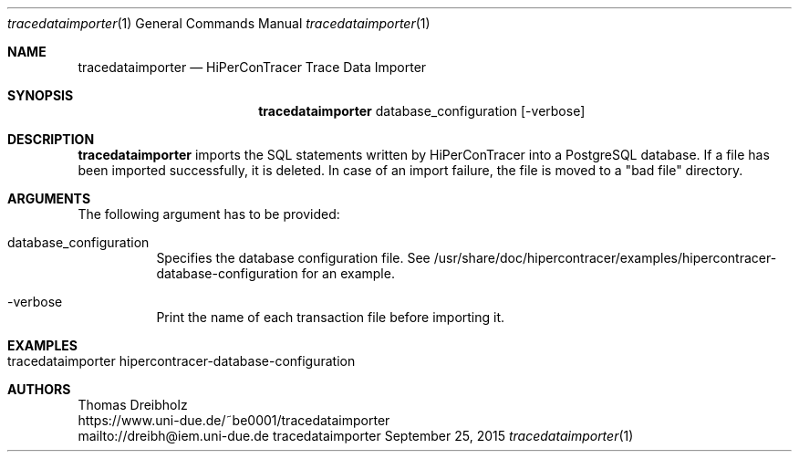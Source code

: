 .\" High-Performance Connectivity Tracer (HiPerConTracer)
.\" Copyright (C) 2015-2017 by Thomas Dreibholz
.\"
.\" This program is free software: you can redistribute it and/or modify
.\" it under the terms of the GNU General Public License as published by
.\" the Free Software Foundation, either version 3 of the License, or
.\" (at your option) any later version.
.\"
.\" This program is distributed in the hope that it will be useful,
.\" but WITHOUT ANY WARRANTY; without even the implied warranty of
.\" MERCHANTABILITY or FITNESS FOR A PARTICULAR PURPOSE.  See the
.\" GNU General Public License for more details.
.\"
.\" You should have received a copy of the GNU General Public License
.\" along with this program.  If not, see <http://www.gnu.org/licenses/>.
.\"
.\" Contact: dreibh@iem.uni-due.de
.\"
.\" ###### Setup ############################################################
.Dd September 25, 2015
.Dt tracedataimporter 1
.Os tracedataimporter
.\" ###### Name #############################################################
.Sh NAME
.Nm tracedataimporter
.Nd HiPerConTracer Trace Data Importer
.\" ###### Synopsis #########################################################
.Sh SYNOPSIS
.Nm tracedataimporter
database_configuration
.Op \-verbose
.\" ###### Description ######################################################
.Sh DESCRIPTION
.Nm tracedataimporter
imports the SQL statements written by HiPerConTracer into a PostgreSQL
database. If a file has been imported successfully, it is deleted. In case of
an import failure, the file is moved to a "bad file" directory.
.Pp
.\" ###### Arguments ########################################################
.Sh ARGUMENTS
The following argument has to be provided:
.Bl -tag -width indent
.It database_configuration
Specifies the database configuration file. See
/usr/share/doc/hipercontracer/examples/hipercontracer-database-configuration
for an example.
.It \-verbose
Print the name of each transaction file before importing it.
.El
.\" ###### Arguments ########################################################
.Sh EXAMPLES
.Bl -tag -width indent
.It tracedataimporter hipercontracer-database-configuration
.El
.\" ###### Authors ##########################################################
.Sh AUTHORS
Thomas Dreibholz
.br
https://www.uni-due.de/~be0001/tracedataimporter
.br
mailto://dreibh@iem.uni-due.de
.br
